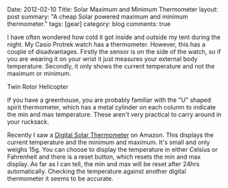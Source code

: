#+STARTUP: showall indent
#+STARTUP: hidestars
#+OPTIONS: H:3 num:nil tags:nil toc:nil timestamps:nil

#+BEGIN_HTML

Date: 2012-02-10
Title: Solar Maximum and Minimum Thermometer
layout: post
summary: "A cheap Solar powered maximum and minimum thermometer."
tags: [gear]
category: blog
comments: true

#+END_HTML


I have often wondered how cold it got inside and outside my tent
during the night. My Casio Protrek watch has a thermometer. However,
this has a couple of disadvantages. Firstly the sensor is on the side
of the watch, so if you are wearing it on your wrist it just measures
your external body temperature. Secondly, it only shows the current
temperature and not the maximum or minimum.

#+BEGIN_HTML
<div class="photofloatr">
  <p><img src="/images/solar_thermometer.jpg" width="300"
     alt="Helicopter"></p>
  <p>Twin Rotor Helicopter</p>
</div>
#+END_HTML


If you have a greenhouse, you are probably familiar with the "U"
shaped spirit thermometer, which has a metal cylinder on each column
to indicate the min and max temperature. These aren't very practical
to carry around in your rucksack.

Recently I saw a [[http://www.amazon.co.uk/Solar-Digital-Window-Thermometer-Greenhouse/dp/B004Z00Z56/ref%3Dsr_1_1?ie%3DUTF8&qid%3D1328887573&sr%3D8-1][Digital Solar Thermometer]] on Amazon. This displays
the current temperature and the minimum and maximum. It's small and
only weighs 15g. You can choose to display the temperature in either
Celsius or Fahrenheit and there is a reset button, which resets the
min and max display. As far as I can tell, the min and max will be
reset after 24hrs automatically. Checking the temperature against
another digital thermometer it seems to be accurate.
